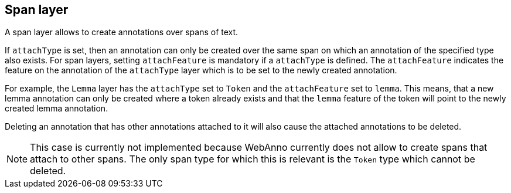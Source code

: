 == Span layer

A span layer allows to create annotations over spans of text.

If `attachType` is set, then an annotation can only be created over the same span on which an 
annotation of the specified type also exists. For span layers, setting `attachFeature` is mandatory
if a `attachType` is defined. The `attachFeature` indicates the feature on the annotation of the 
`attachType` layer which is to be set to the newly created annotation. 

For example, the `Lemma` layer has the `attachType` set to `Token` and the `attachFeature` set to 
`lemma`. This means, that a new lemma annotation can only be created where a token already exists
and that the `lemma` feature of the token will point to the newly created lemma annotation.

Deleting an annotation that has other annotations attached to it will also cause the attached 
annotations to be deleted.

NOTE: This case is currently not implemented because WebAnno currently does not allow to 
      create spans that attach to other spans. The only span type for which this is relevant
      is the `Token` type which cannot be deleted.

